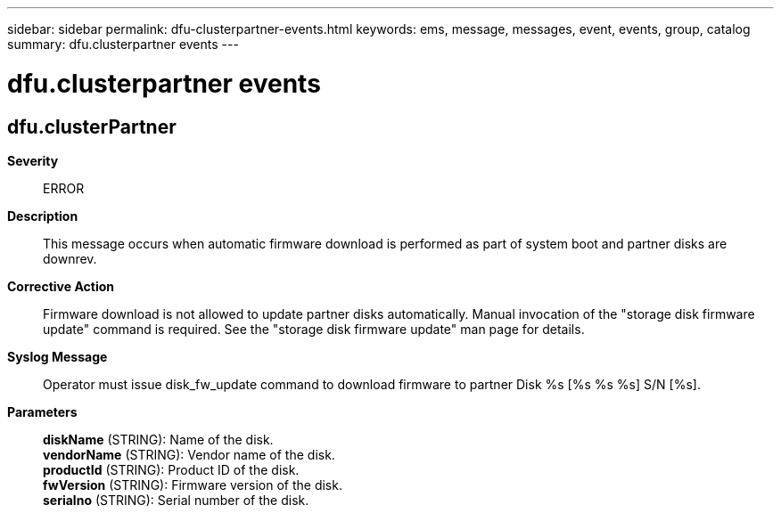 ---
sidebar: sidebar
permalink: dfu-clusterpartner-events.html
keywords: ems, message, messages, event, events, group, catalog
summary: dfu.clusterpartner events
---

= dfu.clusterpartner events
:toclevels: 1
:hardbreaks:
:nofooter:
:icons: font
:linkattrs:
:imagesdir: ./media/

== dfu.clusterPartner
*Severity*::
ERROR
*Description*::
This message occurs when automatic firmware download is performed as part of system boot and partner disks are downrev.
*Corrective Action*::
Firmware download is not allowed to update partner disks automatically. Manual invocation of the "storage disk firmware update" command is required. See the "storage disk firmware update" man page for details.
*Syslog Message*::
Operator must issue disk_fw_update command to download firmware to partner Disk %s [%s %s %s] S/N [%s].
*Parameters*::
*diskName* (STRING): Name of the disk.
*vendorName* (STRING): Vendor name of the disk.
*productId* (STRING): Product ID of the disk.
*fwVersion* (STRING): Firmware version of the disk.
*serialno* (STRING): Serial number of the disk.
